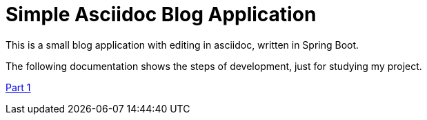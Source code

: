 = Simple Asciidoc Blog Application

This is a small blog application with editing in asciidoc, written in Spring Boot.

The following documentation shows the steps of development, just for studying my project.

link:doc/chapter01.adoc[Part 1]

